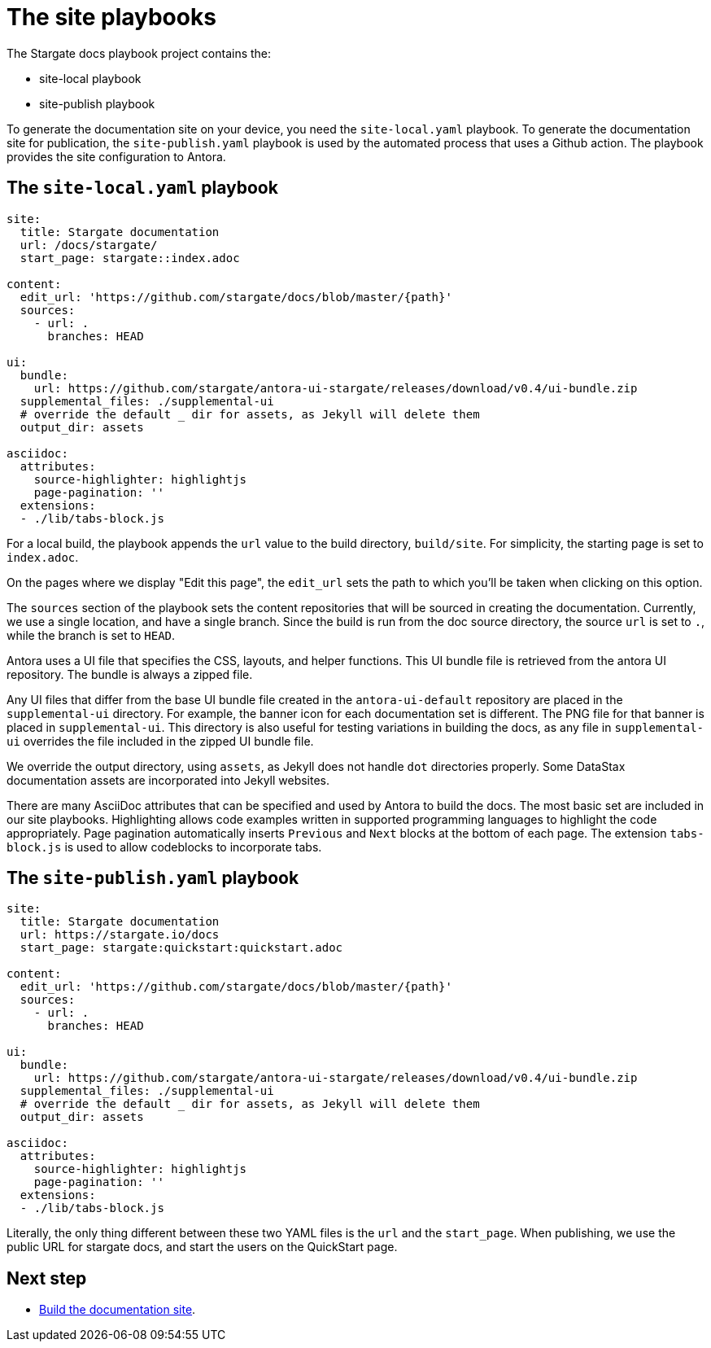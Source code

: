 = The site playbooks
:url-git-playbook: https://github.com/stargate/docs

The Stargate docs playbook project contains the:

* site-local playbook
* site-publish playbook

To generate the documentation site on your device, you need the `site-local.yaml` playbook.
To generate the documentation site for publication, the `site-publish.yaml` playbook is used by the automated process that uses a Github action.
The playbook provides the site configuration to Antora.

== The `site-local.yaml` playbook

[source, yaml]
----
site:
  title: Stargate documentation
  url: /docs/stargate/
  start_page: stargate::index.adoc

content:
  edit_url: 'https://github.com/stargate/docs/blob/master/{path}'
  sources:
    - url: .
      branches: HEAD

ui:
  bundle:
    url: https://github.com/stargate/antora-ui-stargate/releases/download/v0.4/ui-bundle.zip
  supplemental_files: ./supplemental-ui
  # override the default _ dir for assets, as Jekyll will delete them
  output_dir: assets

asciidoc:
  attributes:
    source-highlighter: highlightjs
    page-pagination: ''
  extensions:
  - ./lib/tabs-block.js
----

For a local build, the playbook appends the `url` value to the build directory, `build/site`. 
For simplicity, the starting page is set to `index.adoc`.

On the pages where we display "Edit this page", the `edit_url` sets the
path to which you'll be taken when clicking on this option.

The `sources` section of the playbook sets the content repositories that will be sourced in creating the documentation. 
Currently, we use a single location, and have a single branch.
Since the build is run from the doc source directory, the source `url` is set to `.`, while the branch is set to `HEAD`.
// LLP 12.13.21d CHANGE THIS SECTION ONCE WE BREAK OUT TO MULT REPOS

Antora uses a UI file that specifies the CSS, layouts, and helper functions. 
This UI bundle file is retrieved from the antora UI repository. 
The bundle is always a zipped file.

Any UI files that differ from the base UI bundle file created in the
`antora-ui-default` repository are placed in the `supplemental-ui` directory.
For example, the banner icon for each documentation set is different.
The PNG file for that banner is placed in `supplemental-ui`. 
This directory is also useful for testing variations in building the docs, as any file in `supplemental-ui` overrides the file included in the zipped UI bundle file.

We override the output directory, using `assets`, as Jekyll does not
handle `dot` directories properly. 
Some DataStax documentation assets are incorporated into Jekyll websites.

There are many AsciiDoc attributes that can be specified and used by 
Antora to build the docs. 
The most basic set are included in our site playbooks. 
Highlighting allows code examples written in supported programming languages to highlight the code appropriately.
Page pagination automatically inserts `Previous` and `Next` blocks at the bottom of each page.
The extension `tabs-block.js` is used to allow codeblocks to incorporate tabs.

== The `site-publish.yaml` playbook

[source, yaml]
----
site:
  title: Stargate documentation
  url: https://stargate.io/docs
  start_page: stargate:quickstart:quickstart.adoc

content:
  edit_url: 'https://github.com/stargate/docs/blob/master/{path}'
  sources:
    - url: .
      branches: HEAD

ui:
  bundle:
    url: https://github.com/stargate/antora-ui-stargate/releases/download/v0.4/ui-bundle.zip
  supplemental_files: ./supplemental-ui
  # override the default _ dir for assets, as Jekyll will delete them
  output_dir: assets

asciidoc:
  attributes:
    source-highlighter: highlightjs
    page-pagination: ''
  extensions:
  - ./lib/tabs-block.js
----

Literally, the only thing different between these two YAML files is the `url` and the `start_page`. 
When publishing, we use the public URL for stargate docs, and start the users on the QuickStart page. 

== Next step

* xref:build-site.adoc[Build the documentation site].
